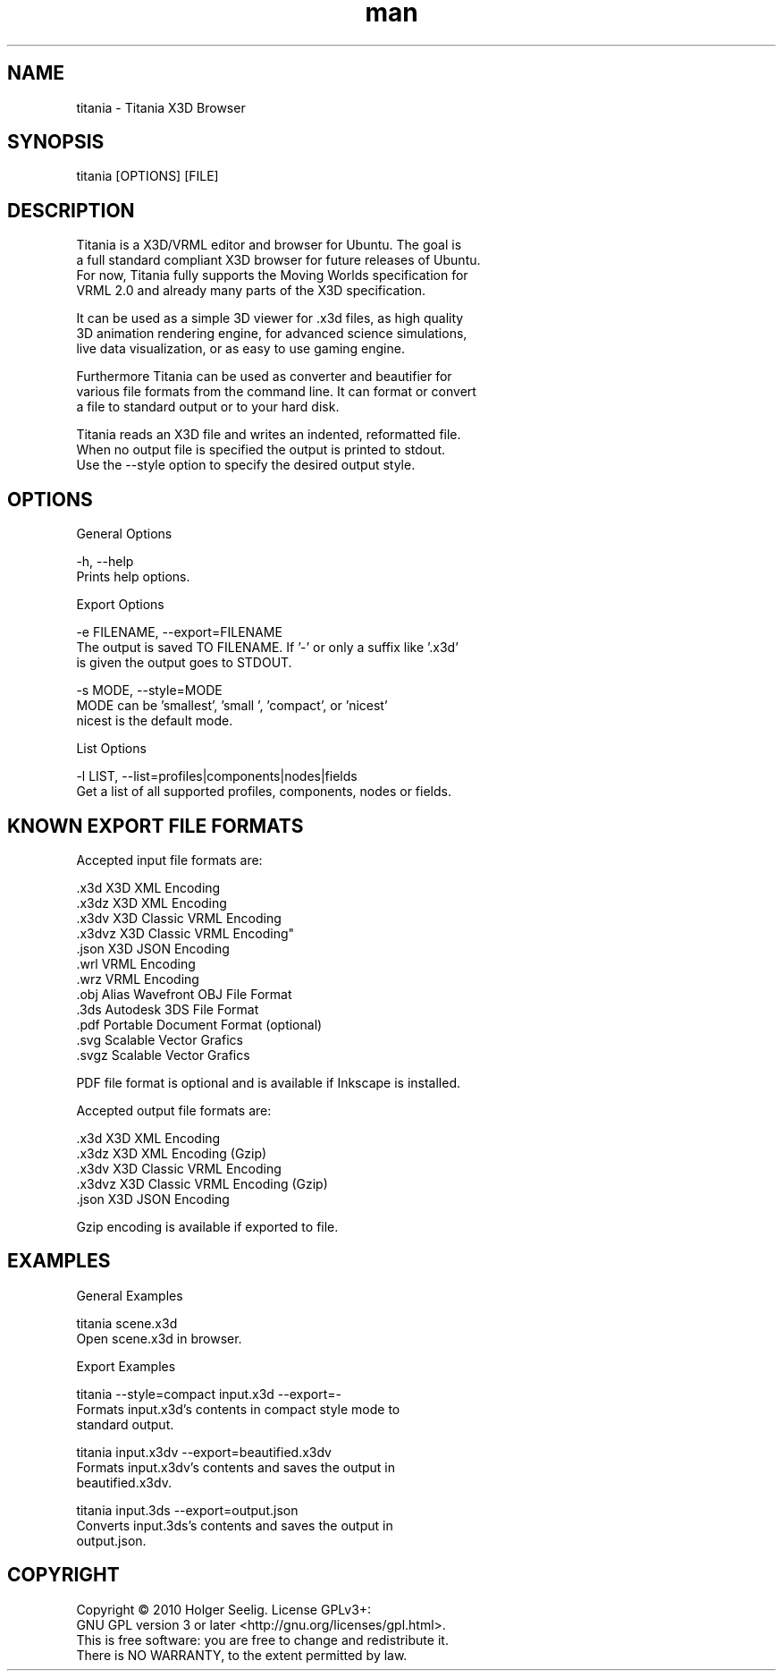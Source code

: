 ." Manpage for titania.
." Contact holger.seelig@yahoo.de to correct errors or typos.
.TH man 1 "19 January 2017" "Version 2.0" "x3dtidy man page"
.SH NAME

        titania - Titania X3D Browser

.SH SYNOPSIS

        titania [OPTIONS] [FILE]

.SH DESCRIPTION

        Titania is a X3D/VRML editor and browser for Ubuntu. The goal is
        a full standard compliant X3D browser for future releases of Ubuntu.
        For now, Titania fully supports the Moving Worlds specification for
        VRML 2.0 and already many parts of the X3D specification.

        It can be used as a simple 3D viewer for .x3d files, as high quality
        3D animation rendering engine, for advanced science simulations,
        live data visualization, or as easy to use gaming engine.

        Furthermore Titania can be used as converter and beautifier for
        various file formats from the command line. It can format or convert
        a file to standard output or to your hard disk.

        Titania reads an X3D file and writes an indented, reformatted file.
        When no output file is specified the output is printed to stdout.
        Use the --style option to specify the desired output style.

.SH OPTIONS

General Options

        -h, --help
               Prints help options.

Export Options

        -e FILENAME, --export=FILENAME
               The output is saved TO FILENAME. If '-' or only a suffix like '.x3d'
               is given the output goes to STDOUT.

        -s MODE, --style=MODE
               MODE can be 'smallest', 'small ', 'compact', or 'nicest'
               nicest is the default mode.

List Options

        -l LIST, --list=profiles|components|nodes|fields
               Get a list of all supported profiles, components, nodes or fields.

.SH KNOWN EXPORT FILE FORMATS

Accepted input file formats are:

        .x3d         X3D XML Encoding
        .x3dz        X3D XML Encoding
        .x3dv        X3D Classic VRML Encoding
        .x3dvz       X3D Classic VRML Encoding"
        .json        X3D JSON Encoding
        .wrl         VRML Encoding
        .wrz         VRML Encoding
        .obj         Alias Wavefront OBJ File Format
        .3ds         Autodesk 3DS File Format
        .pdf         Portable Document Format (optional)
        .svg         Scalable Vector Grafics
        .svgz        Scalable Vector Grafics

        PDF file format is optional and is available if Inkscape is installed. 

Accepted output file formats are:

        .x3d         X3D XML Encoding
        .x3dz        X3D XML Encoding (Gzip)
        .x3dv        X3D Classic VRML Encoding
        .x3dvz       X3D Classic VRML Encoding (Gzip)
        .json        X3D JSON Encoding

        Gzip encoding is available if exported to file. 

.SH EXAMPLES

General Examples

        titania scene.x3d
                Open scene.x3d in browser.

Export Examples

        titania --style=compact input.x3d --export=-
                Formats input.x3d's contents in compact style mode to
                standard output.

        titania input.x3dv --export=beautified.x3dv
                Formats input.x3dv's contents and saves the output in
                beautified.x3dv.

        titania input.3ds --export=output.json
                Converts input.3ds's contents and saves the output in
                output.json.

.SH COPYRIGHT

        Copyright © 2010 Holger Seelig.  License GPLv3+:
        GNU GPL version 3 or later <http://gnu.org/licenses/gpl.html>.
        This is free software: you are free to change and redistribute it.
        There is NO WARRANTY, to the extent permitted by law.
